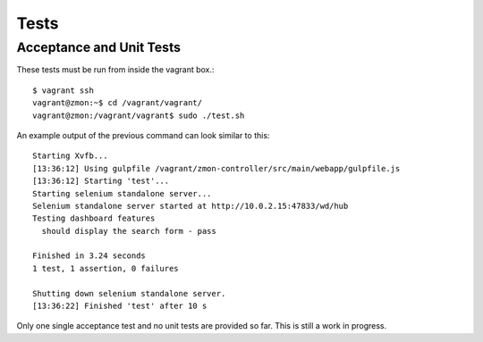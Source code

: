 *****
Tests
*****

Acceptance and Unit Tests
-------------------------

These tests must be run from inside the vagrant box.::

       $ vagrant ssh
       vagrant@zmon:~$ cd /vagrant/vagrant/
       vagrant@zmon:/vagrant/vagrant$ sudo ./test.sh

An example output of the previous command can look similar to this::

       Starting Xvfb...
       [13:36:12] Using gulpfile /vagrant/zmon-controller/src/main/webapp/gulpfile.js
       [13:36:12] Starting 'test'...
       Starting selenium standalone server...
       Selenium standalone server started at http://10.0.2.15:47833/wd/hub
       Testing dashboard features
         should display the search form - pass

       Finished in 3.24 seconds
       1 test, 1 assertion, 0 failures

       Shutting down selenium standalone server.
       [13:36:22] Finished 'test' after 10 s

Only one single acceptance test and no unit tests are provided so far. This is still a work in progress.
